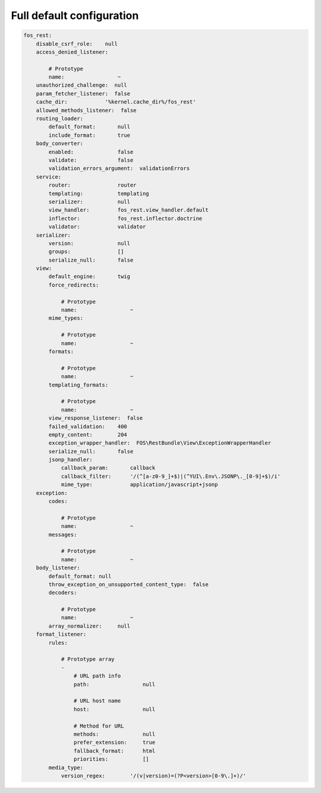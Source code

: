 Full default configuration
==========================

.. code-block:: yaml

    fos_rest:
        disable_csrf_role:    null
        access_denied_listener:

            # Prototype
            name:                 ~
        unauthorized_challenge:  null
        param_fetcher_listener:  false
        cache_dir:            '%kernel.cache_dir%/fos_rest'
        allowed_methods_listener:  false
        routing_loader:
            default_format:       null
            include_format:       true
        body_converter:
            enabled:              false
            validate:             false
            validation_errors_argument:  validationErrors
        service:
            router:               router
            templating:           templating
            serializer:           null
            view_handler:         fos_rest.view_handler.default
            inflector:            fos_rest.inflector.doctrine
            validator:            validator
        serializer:
            version:              null
            groups:               []
            serialize_null:       false
        view:
            default_engine:       twig
            force_redirects:

                # Prototype
                name:                 ~
            mime_types:

                # Prototype
                name:                 ~
            formats:

                # Prototype
                name:                 ~
            templating_formats:

                # Prototype
                name:                 ~
            view_response_listener:  false
            failed_validation:    400
            empty_content:        204
            exception_wrapper_handler:  FOS\RestBundle\View\ExceptionWrapperHandler
            serialize_null:       false
            jsonp_handler:
                callback_param:       callback
                callback_filter:      '/(^[a-z0-9_]+$)|(^YUI\.Env\.JSONP\._[0-9]+$)/i'
                mime_type:            application/javascript+jsonp
        exception:
            codes:

                # Prototype
                name:                 ~
            messages:

                # Prototype
                name:                 ~
        body_listener:
            default_format: null
            throw_exception_on_unsupported_content_type:  false
            decoders:

                # Prototype
                name:                 ~
            array_normalizer:     null
        format_listener:
            rules:

                # Prototype array
                -
                    # URL path info
                    path:                 null

                    # URL host name
                    host:                 null

                    # Method for URL
                    methods:              null
                    prefer_extension:     true
                    fallback_format:      html
                    priorities:           []
            media_type:
                version_regex:        '/(v|version)=(?P<version>[0-9\.]+)/'
